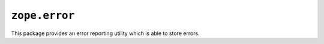 ``zope.error``
==============

.. image:: https://travis-ci.org/zopefoundation/zope.error.png?branch=master
        :target: https://travis-ci.org/zopefoundation/zope.error

This package provides an error reporting utility which is able to store errors.
